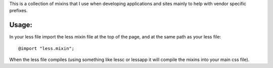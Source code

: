 This is a collection of mixins that I use when developing applications
and sites mainly to help with vendor specific prefixes.

Usage:
------

In your less file import the less mixin file at the top of the page, and at the same path as your less file:: 

   @import "less.mixin";

When the less file compiles (using something like lessc or lessapp it will compile the mixins into your main css file). 
